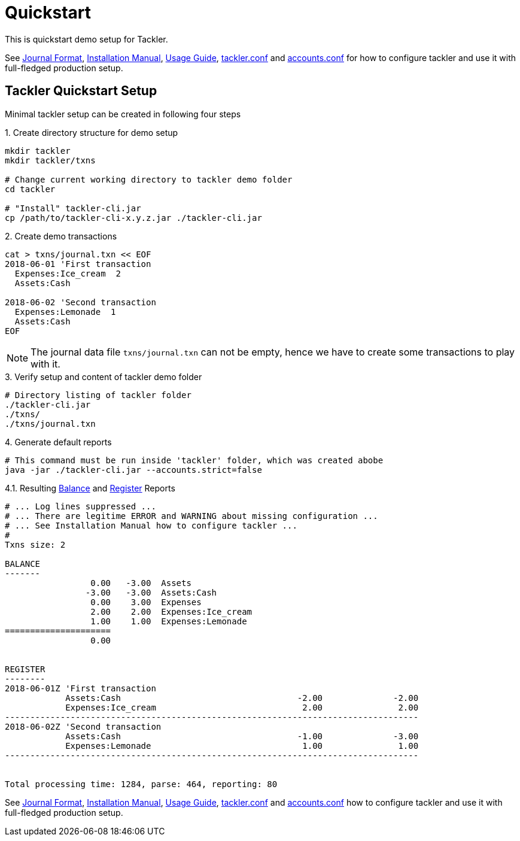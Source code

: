 = Quickstart
:page-date: 2019-03-29 00:00:00 Z
:page-last_modified_at: 2019-10-05 00:00:00 Z
:page-permalink: /docs/quickstart/


This is quickstart demo setup for Tackler.

See
xref:./journal/format.adoc[Journal Format],
xref:./installation.adoc[Installation Manual],
xref:./usage.adoc[Usage Guide],
xref:./tackler-conf.adoc[tackler.conf] and
xref:./accounts-conf.adoc[accounts.conf]
for how to configure tackler and use it with full-fledged production setup.


== Tackler Quickstart Setup

Minimal tackler setup can be created in following four steps

.1. Create directory structure for demo setup
[source,sh]
----
mkdir tackler
mkdir tackler/txns

# Change current working directory to tackler demo folder
cd tackler

# "Install" tackler-cli.jar
cp /path/to/tackler-cli-x.y.z.jar ./tackler-cli.jar
----



.2. Create demo transactions
[source,sh]
----
cat > txns/journal.txn << EOF
2018-06-01 'First transaction
  Expenses:Ice_cream  2
  Assets:Cash

2018-06-02 'Second transaction
  Expenses:Lemonade  1
  Assets:Cash
EOF
----

[NOTE]
====
The journal data file `txns/journal.txn` can not be empty,
hence we have to create some transactions to play with it.
====


.3. Verify setup and content of tackler demo folder
[source,sh]
----
# Directory listing of tackler folder
./tackler-cli.jar
./txns/
./txns/journal.txn
----


.4. Generate default reports
[source,sh]
----
# This command must be run inside 'tackler' folder, which was created abobe
java -jar ./tackler-cli.jar --accounts.strict=false
----

.4.1. Resulting xref:./report-balance.adoc[Balance] and xref:./report-register.adoc[Register] Reports
[source]
----
# ... Log lines suppressed ...
# ... There are legitime ERROR and WARNING about missing configuration ...
# ... See Installation Manual how to configure tackler ...
# 
Txns size: 2

BALANCE
-------
                 0.00   -3.00  Assets
                -3.00   -3.00  Assets:Cash
                 0.00    3.00  Expenses
                 2.00    2.00  Expenses:Ice_cream
                 1.00    1.00  Expenses:Lemonade
=====================
                 0.00


REGISTER
--------
2018-06-01Z 'First transaction
            Assets:Cash                                   -2.00              -2.00
            Expenses:Ice_cream                             2.00               2.00
----------------------------------------------------------------------------------
2018-06-02Z 'Second transaction
            Assets:Cash                                   -1.00              -3.00
            Expenses:Lemonade                              1.00               1.00
----------------------------------------------------------------------------------


Total processing time: 1284, parse: 464, reporting: 80
----

See
xref:./journal/format.adoc[Journal Format],
xref:./installation.adoc[Installation Manual],
xref:./usage.adoc[Usage Guide],
xref:./tackler-conf.adoc[tackler.conf] and
xref:./accounts-conf.adoc[accounts.conf]
how to configure tackler and use it with full-fledged production setup.
